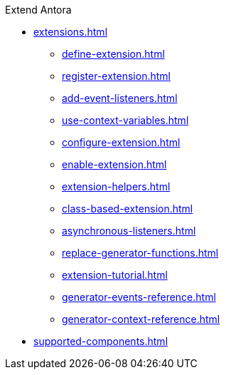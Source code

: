 .Extend Antora
* xref:extensions.adoc[]
** xref:define-extension.adoc[]
** xref:register-extension.adoc[]
** xref:add-event-listeners.adoc[]
** xref:use-context-variables.adoc[]
** xref:configure-extension.adoc[]
** xref:enable-extension.adoc[]
** xref:extension-helpers.adoc[]
** xref:class-based-extension.adoc[]
** xref:asynchronous-listeners.adoc[]
** xref:replace-generator-functions.adoc[]
** xref:extension-tutorial.adoc[]
** xref:generator-events-reference.adoc[]
** xref:generator-context-reference.adoc[]
* xref:supported-components.adoc[]
